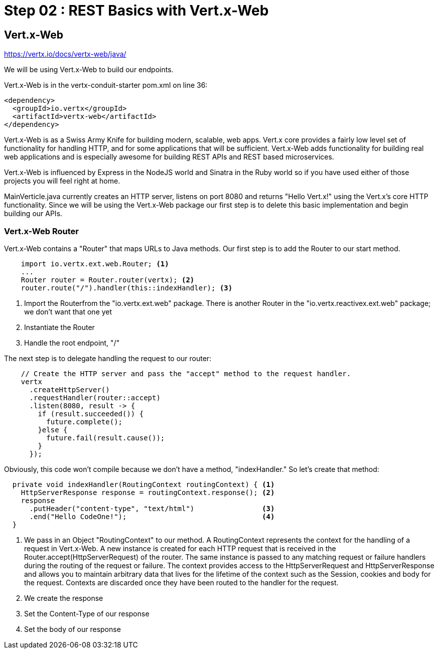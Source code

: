 = Step 02 : REST Basics with Vert.x-Web
:source-highlighter: coderay

== Vert.x-Web

https://vertx.io/docs/vertx-web/java/

We will be using Vert.x-Web to build our endpoints.  

Vert.x-Web is in the vertx-conduit-starter pom.xml on line 36:

[source,xml]
....
<dependency>
  <groupId>io.vertx</groupId>
  <artifactId>vertx-web</artifactId>
</dependency>
....

Vert.x-Web is as a Swiss Army Knife for building modern, scalable, web apps.  Vert.x core provides a fairly low level set of functionality for handling HTTP, and for some applications that will be sufficient.  Vert.x-Web adds functionality for building real web applications and is especially awesome for building REST APIs and REST based microservices.

Vert.x-Web is influenced by Express in the NodeJS world and Sinatra in the Ruby world so if you have used either of those projects you will feel right at home. 

MainVerticle.java currently creates an HTTP server, listens on port 8080 and returns "Hello Vert.x!" using the Vert.x's core HTTP functionality.  Since we will be using the Vert.x-Web package our first step is to delete this basic implementation and begin building our APIs.

=== Vert.x-Web Router

Vert.x-Web contains a "Router" that maps URLs to Java methods.  Our first step is to add the Router to our start method.

[source,java,linenums]
....
    import io.vertx.ext.web.Router; <1>
    ...
    Router router = Router.router(vertx); <2>
    router.route("/").handler(this::indexHandler); <3>
....

<1> Import the Routerfrom the "io.vertx.ext.web" package.  There is another Router in the "io.vertx.reactivex.ext.web" package; we don't want that one yet
<2> Instantiate the Router
<3> Handle the root endpoint, "/"

The next step is to delegate handling the request to our router:

[source,java]
....

    // Create the HTTP server and pass the "accept" method to the request handler.
    vertx
      .createHttpServer()
      .requestHandler(router::accept)
      .listen(8080, result -> {
        if (result.succeeded()) {
          future.complete();
        }else {
          future.fail(result.cause());
        }
      });
....


Obviously, this code won't compile because we don't have a method, "indexHandler."  So let's create that method:

[source,java]
....
  private void indexHandler(RoutingContext routingContext) { <1>
    HttpServerResponse response = routingContext.response(); <2>
    response
      .putHeader("content-type", "text/html")                <3>
      .end("Hello CodeOne!");                                <4>
  }
....


<1> We pass in an Object "RoutingContext" to our method.   A RoutingContext represents the context for the handling of a request in Vert.x-Web.  A new instance is created for each HTTP request that is received in the Router.accept(HttpServerRequest) of the router.  The same instance is passed to any matching request or failure handlers during the routing of the request or failure.  The context provides access to the HttpServerRequest and HttpServerResponse and allows you to maintain arbitrary data that lives for the lifetime of the context such as the Session, cookies and body for the request.  Contexts are discarded once they have been routed to the handler for the request.
<2> We create the response
<3> Set the Content-Type of our response
<4> Set the body of our response

 
